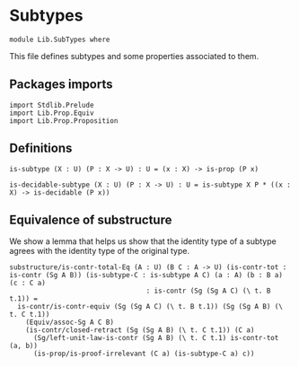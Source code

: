 #+NAME: SubTypes
#+AUTHOR: Johann Rosain

* Subtypes

  #+begin_src ctt
  module Lib.SubTypes where
  #+end_src

This file defines subtypes and some properties associated to them.

** Packages imports

   #+begin_src ctt
  import Stdlib.Prelude
  import Lib.Prop.Equiv
  import Lib.Prop.Proposition
   #+end_src

** Definitions

   #+begin_src ctt
  is-subtype (X : U) (P : X -> U) : U = (x : X) -> is-prop (P x)

  is-decidable-subtype (X : U) (P : X -> U) : U = is-subtype X P * ((x : X) -> is-decidable (P x))
   #+end_src

** Equivalence of substructure

We show a lemma that helps us show that the identity type of a subtype agrees with the identity type of the original type.

#+begin_src ctt
  substructure/is-contr-total-Eq (A : U) (B C : A -> U) (is-contr-tot : is-contr (Sg A B)) (is-subtype-C : is-subtype A C) (a : A) (b : B a) (c : C a)
                                    : is-contr (Sg (Sg A C) (\ t. B t.1)) =
    is-contr/is-contr-equiv (Sg (Sg A C) (\ t. B t.1)) (Sg (Sg A B) (\ t. C t.1))
      (Equiv/assoc-Sg A C B)
      (is-contr/closed-retract (Sg (Sg A B) (\ t. C t.1)) (C a)
        (Sg/left-unit-law-is-contr (Sg A B) (\ t. C t.1) is-contr-tot (a, b))
        (is-prop/is-proof-irrelevant (C a) (is-subtype-C a) c))
#+end_src

#+RESULTS:
: Typecheck has succeeded.

